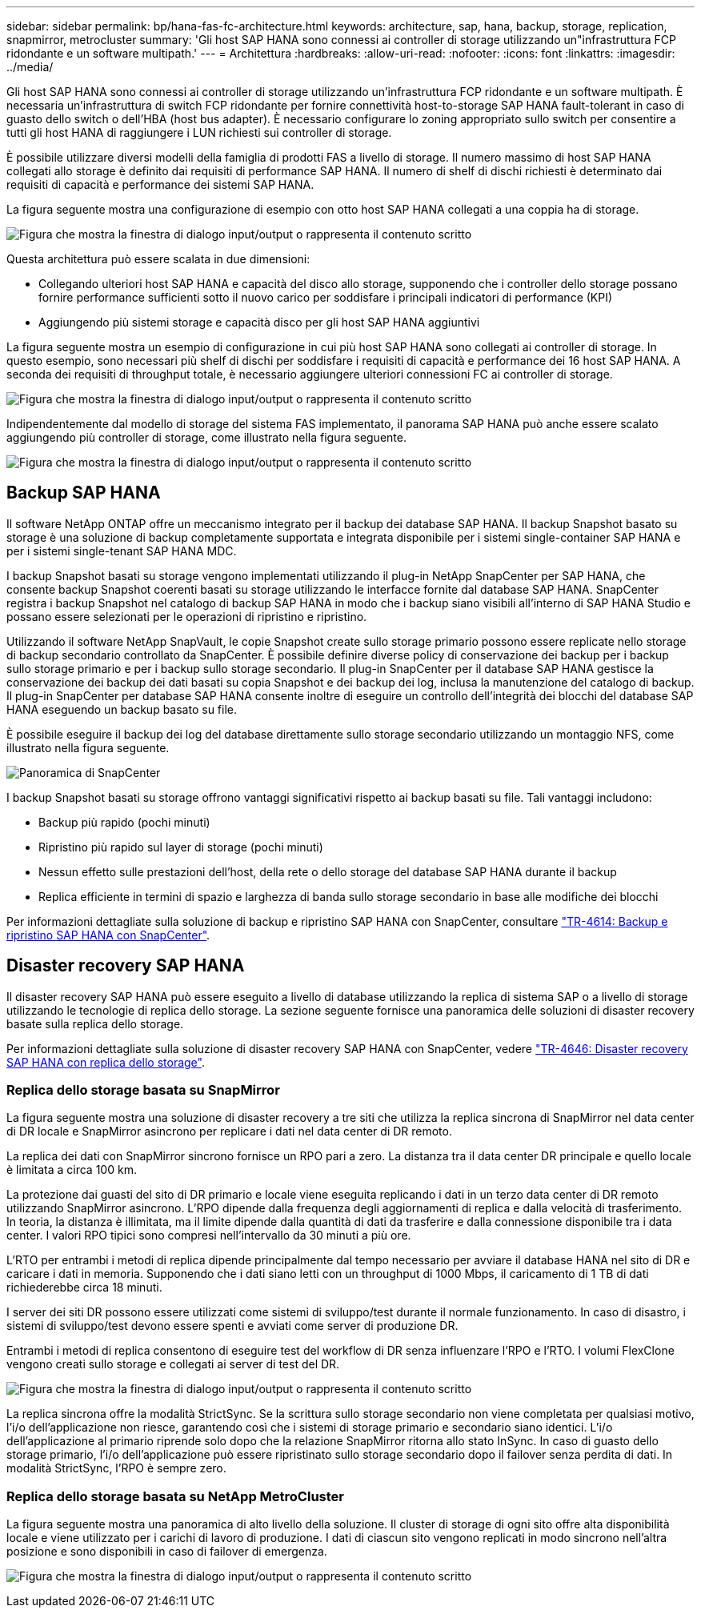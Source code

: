 ---
sidebar: sidebar 
permalink: bp/hana-fas-fc-architecture.html 
keywords: architecture, sap, hana, backup, storage, replication, snapmirror, metrocluster 
summary: 'Gli host SAP HANA sono connessi ai controller di storage utilizzando un"infrastruttura FCP ridondante e un software multipath.' 
---
= Architettura
:hardbreaks:
:allow-uri-read: 
:nofooter: 
:icons: font
:linkattrs: 
:imagesdir: ../media/


[role="lead"]
Gli host SAP HANA sono connessi ai controller di storage utilizzando un'infrastruttura FCP ridondante e un software multipath. È necessaria un'infrastruttura di switch FCP ridondante per fornire connettività host-to-storage SAP HANA fault-tolerant in caso di guasto dello switch o dell'HBA (host bus adapter). È necessario configurare lo zoning appropriato sullo switch per consentire a tutti gli host HANA di raggiungere i LUN richiesti sui controller di storage.

È possibile utilizzare diversi modelli della famiglia di prodotti FAS a livello di storage. Il numero massimo di host SAP HANA collegati allo storage è definito dai requisiti di performance SAP HANA. Il numero di shelf di dischi richiesti è determinato dai requisiti di capacità e performance dei sistemi SAP HANA.

La figura seguente mostra una configurazione di esempio con otto host SAP HANA collegati a una coppia ha di storage.

image:saphana_fas_fc_image2.png["Figura che mostra la finestra di dialogo input/output o rappresenta il contenuto scritto"]

Questa architettura può essere scalata in due dimensioni:

* Collegando ulteriori host SAP HANA e capacità del disco allo storage, supponendo che i controller dello storage possano fornire performance sufficienti sotto il nuovo carico per soddisfare i principali indicatori di performance (KPI)
* Aggiungendo più sistemi storage e capacità disco per gli host SAP HANA aggiuntivi


La figura seguente mostra un esempio di configurazione in cui più host SAP HANA sono collegati ai controller di storage. In questo esempio, sono necessari più shelf di dischi per soddisfare i requisiti di capacità e performance dei 16 host SAP HANA. A seconda dei requisiti di throughput totale, è necessario aggiungere ulteriori connessioni FC ai controller di storage.

image:saphana_fas_fc_image3.png["Figura che mostra la finestra di dialogo input/output o rappresenta il contenuto scritto"]

Indipendentemente dal modello di storage del sistema FAS implementato, il panorama SAP HANA può anche essere scalato aggiungendo più controller di storage, come illustrato nella figura seguente.

image:saphana_fas_fc_image4a.png["Figura che mostra la finestra di dialogo input/output o rappresenta il contenuto scritto"]



== Backup SAP HANA

Il software NetApp ONTAP offre un meccanismo integrato per il backup dei database SAP HANA. Il backup Snapshot basato su storage è una soluzione di backup completamente supportata e integrata disponibile per i sistemi single-container SAP HANA e per i sistemi single-tenant SAP HANA MDC.

I backup Snapshot basati su storage vengono implementati utilizzando il plug-in NetApp SnapCenter per SAP HANA, che consente backup Snapshot coerenti basati su storage utilizzando le interfacce fornite dal database SAP HANA. SnapCenter registra i backup Snapshot nel catalogo di backup SAP HANA in modo che i backup siano visibili all'interno di SAP HANA Studio e possano essere selezionati per le operazioni di ripristino e ripristino.

Utilizzando il software NetApp SnapVault, le copie Snapshot create sullo storage primario possono essere replicate nello storage di backup secondario controllato da SnapCenter. È possibile definire diverse policy di conservazione dei backup per i backup sullo storage primario e per i backup sullo storage secondario. Il plug-in SnapCenter per il database SAP HANA gestisce la conservazione dei backup dei dati basati su copia Snapshot e dei backup dei log, inclusa la manutenzione del catalogo di backup. Il plug-in SnapCenter per database SAP HANA consente inoltre di eseguire un controllo dell'integrità dei blocchi del database SAP HANA eseguendo un backup basato su file.

È possibile eseguire il backup dei log del database direttamente sullo storage secondario utilizzando un montaggio NFS, come illustrato nella figura seguente.

image:saphana_asa_fc_image5a.png["Panoramica di SnapCenter"]

I backup Snapshot basati su storage offrono vantaggi significativi rispetto ai backup basati su file. Tali vantaggi includono:

* Backup più rapido (pochi minuti)
* Ripristino più rapido sul layer di storage (pochi minuti)
* Nessun effetto sulle prestazioni dell'host, della rete o dello storage del database SAP HANA durante il backup
* Replica efficiente in termini di spazio e larghezza di banda sullo storage secondario in base alle modifiche dei blocchi


Per informazioni dettagliate sulla soluzione di backup e ripristino SAP HANA con SnapCenter, consultare link:../backup/hana-br-scs-overview.html["TR-4614: Backup e ripristino SAP HANA con SnapCenter"^].



== Disaster recovery SAP HANA

Il disaster recovery SAP HANA può essere eseguito a livello di database utilizzando la replica di sistema SAP o a livello di storage utilizzando le tecnologie di replica dello storage. La sezione seguente fornisce una panoramica delle soluzioni di disaster recovery basate sulla replica dello storage.

Per informazioni dettagliate sulla soluzione di disaster recovery SAP HANA con SnapCenter, vedere link:../backup/hana-dr-sr-pdf-link.html["TR-4646: Disaster recovery SAP HANA con replica dello storage"^].



=== Replica dello storage basata su SnapMirror

La figura seguente mostra una soluzione di disaster recovery a tre siti che utilizza la replica sincrona di SnapMirror nel data center di DR locale e SnapMirror asincrono per replicare i dati nel data center di DR remoto.

La replica dei dati con SnapMirror sincrono fornisce un RPO pari a zero. La distanza tra il data center DR principale e quello locale è limitata a circa 100 km.

La protezione dai guasti del sito di DR primario e locale viene eseguita replicando i dati in un terzo data center di DR remoto utilizzando SnapMirror asincrono. L'RPO dipende dalla frequenza degli aggiornamenti di replica e dalla velocità di trasferimento. In teoria, la distanza è illimitata, ma il limite dipende dalla quantità di dati da trasferire e dalla connessione disponibile tra i data center. I valori RPO tipici sono compresi nell'intervallo da 30 minuti a più ore.

L'RTO per entrambi i metodi di replica dipende principalmente dal tempo necessario per avviare il database HANA nel sito di DR e caricare i dati in memoria. Supponendo che i dati siano letti con un throughput di 1000 Mbps, il caricamento di 1 TB di dati richiederebbe circa 18 minuti.

I server dei siti DR possono essere utilizzati come sistemi di sviluppo/test durante il normale funzionamento. In caso di disastro, i sistemi di sviluppo/test devono essere spenti e avviati come server di produzione DR.

Entrambi i metodi di replica consentono di eseguire test del workflow di DR senza influenzare l'RPO e l'RTO. I volumi FlexClone vengono creati sullo storage e collegati ai server di test del DR.

image:saphana_fas_fc_image6.png["Figura che mostra la finestra di dialogo input/output o rappresenta il contenuto scritto"]

La replica sincrona offre la modalità StrictSync. Se la scrittura sullo storage secondario non viene completata per qualsiasi motivo, l'i/o dell'applicazione non riesce, garantendo così che i sistemi di storage primario e secondario siano identici. L'i/o dell'applicazione al primario riprende solo dopo che la relazione SnapMirror ritorna allo stato InSync. In caso di guasto dello storage primario, l'i/o dell'applicazione può essere ripristinato sullo storage secondario dopo il failover senza perdita di dati. In modalità StrictSync, l'RPO è sempre zero.



=== Replica dello storage basata su NetApp MetroCluster

La figura seguente mostra una panoramica di alto livello della soluzione. Il cluster di storage di ogni sito offre alta disponibilità locale e viene utilizzato per i carichi di lavoro di produzione. I dati di ciascun sito vengono replicati in modo sincrono nell'altra posizione e sono disponibili in caso di failover di emergenza.

image:saphana_fas_fc_image7.png["Figura che mostra la finestra di dialogo input/output o rappresenta il contenuto scritto"]
